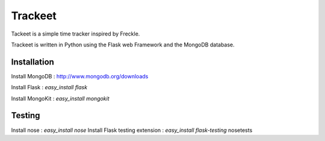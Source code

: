 Trackeet
========

Tackeet is a simple time tracker inspired by Freckle.

Trackeet is written in Python using the Flask web Framework and the MongoDB database.

Installation
------------

Install MongoDB : http://www.mongodb.org/downloads

Install Flask : `easy_install flask`

Install MongoKit : `easy_install mongokit`


Testing
-------

Install nose : `easy_install nose`
Install Flask testing extension : `easy_install flask-testing`
nosetests
